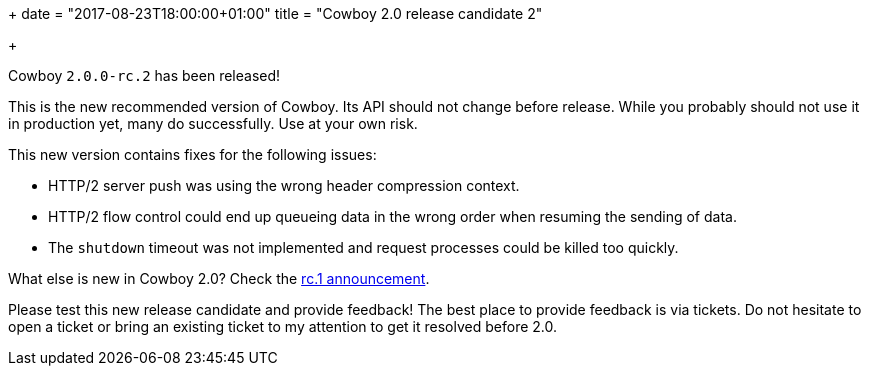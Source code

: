 +++
date = "2017-08-23T18:00:00+01:00"
title = "Cowboy 2.0 release candidate 2"

+++

Cowboy `2.0.0-rc.2` has been released!

This is the new recommended version of Cowboy.
Its API should not change before release. While
you probably should not use it in production yet,
many do successfully. Use at your own risk.

This new version contains fixes for the following
issues:

* HTTP/2 server push was using the wrong header
  compression context.

* HTTP/2 flow control could end up queueing data
  in the wrong order when resuming the sending of
  data.

* The `shutdown` timeout was not implemented
  and request processes could be killed too quickly.

What else is new in Cowboy 2.0? Check the
link:/articles/cowboy-2.0.0-rc.1[rc.1 announcement].

Please test this new release candidate and provide
feedback! The best place to provide feedback is via
tickets. Do not hesitate to open a ticket or bring
an existing ticket to my attention to get it resolved
before 2.0.
